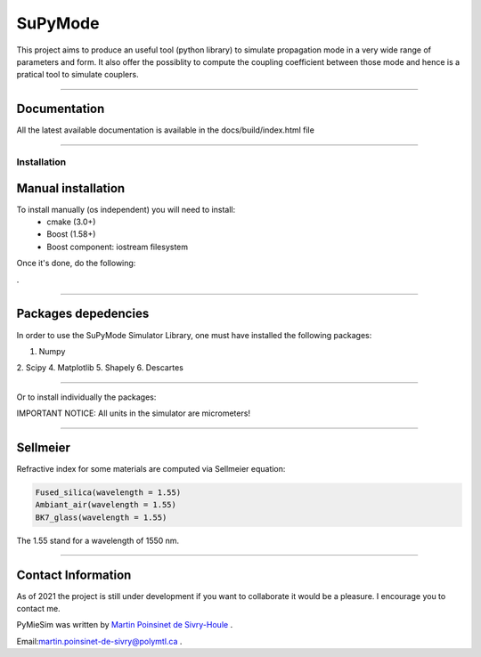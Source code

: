 SuPyMode
========


This project aims to produce an useful tool (python library) to simulate propagation mode in a very wide range of parameters and form.
It also offer the possiblity to compute the coupling coefficient between those mode and hence is a pratical tool to simulate couplers.


----

Documentation
**************

All the latest available documentation is available in the docs/build/index.html file


----


Installation
------------

Manual installation
*******************

To install manually (os independent) you will need to install:
    - cmake (3.0+)
    - Boost (1.58+) 
    - Boost component: iostream filesystem

Once it's done, do the following:

.. code-block::
    >>> git clone https://github.com/MartinPdeS/SuPyModes.git
    >>> cd SuPyModes && mkdir build && cd build
    >>> cmake ..
    >>> make install                    (Linux)
    >>> msbuild INSTALL.vcxproj         (from visual Studio powershell)
.

----

Packages depedencies
********************

In order to use the SuPyMode Simulator Library, one must have installed the following packages:


1. Numpy
2. Scipy
4. Matplotlib
5. Shapely
6. Descartes

----

Or to install individually the packages:

.. code-block:: python
    >>> pip3 install Numpy
    >>> pip3 install Scipy
    >>> pip3 install Pandas
    >>> pip3 install Matplotlib
    >>> pip3 install Shapely
    >>> pip3 install Descartes
    >>> git clone https://github.com/MartinPdeS/SuPyMode.git

    >>> sudo apt-get install gnuplot
    >>> sudo apt-get install libgnuplot-iostream-dev

    >>> cd SuPyMode && git submodule init && git submodule update
    >>> cd extern/eigen && mkdir build && cd build && cmake .. && make install && cd ..
    >>> cd extern/spectra && mkdir build && cd build && cmake .. && make install && cd ..
    >>> cmake .
    >>> make EigenSolver
    >>> python3 setup.py install -v




IMPORTANT NOTICE: All units in the simulator are micrometers!

----


Sellmeier
*********

Refractive index for some materials are computed via Sellmeier equation:

.. code-block:: python

    Fused_silica(wavelength = 1.55)
    Ambiant_air(wavelength = 1.55)
    BK7_glass(wavelength = 1.55)


The 1.55 stand for a wavelength of 1550 nm.

----


Contact Information
************************
As of 2021 the project is still under development if you want to collaborate it would be a pleasure. I encourage you to contact me.

PyMieSim was written by `Martin Poinsinet de Sivry-Houle <https://github.com/MartinPdS>`_  .

Email:`martin.poinsinet-de-sivry@polymtl.ca <mailto:martin.poinsinet-de-sivry@polymtl.ca?subject=PyMieSim>`_ .
